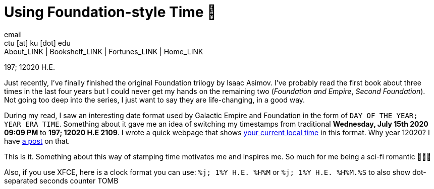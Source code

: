 = Using Foundation-style Time 💫
email <ctu [at] ku [dot] edu>
About_LINK | Bookshelf_LINK | Fortunes_LINK | Home_LINK
:toc: preamble
:toclevels: 4
:toc-title: Table of Adventures ⛵
:nofooter:
:experimental:
:!figure-caption:

197; 12020 H.E.

Just recently, I've finally finished the original Foundation trilogy by
Isaac Asimov. I've probably read the first book about three times in the
last four years but I could never get my hands on the remaining two
(_Foundation and Empire_, _Second Foundation_). Not going too deep into
the series, I just want to say they are life-changing, in a good way.

During my read, I saw an interesting date format used by Galactic Empire
and Foundation in the form of `DAY OF THE YEAR; YEAR ERA TIME`.
Something about it gave me an idea of switching my timestamps from
traditional *Wednesday, July 15th 2020 09:09 PM* to *197; 12020 H.E
2109*. I wrote a quick webpage that shows
https://sandyuraz.com/time[your current local time] in this format. Why
year 12020? I have link:../year_12019[a post] on that.

This is it. Something about this way of stamping time motivates me and
inspires me. So much for me being a sci-fi romantic 🤷🏻‍♀️

Also, if you use XFCE, here is a clock format you can use:
`%j; 1%Y H.E. %H%M` or `%j; 1%Y H.E. %H%M.%S` to also show dot-separated
seconds counter
TOMB
